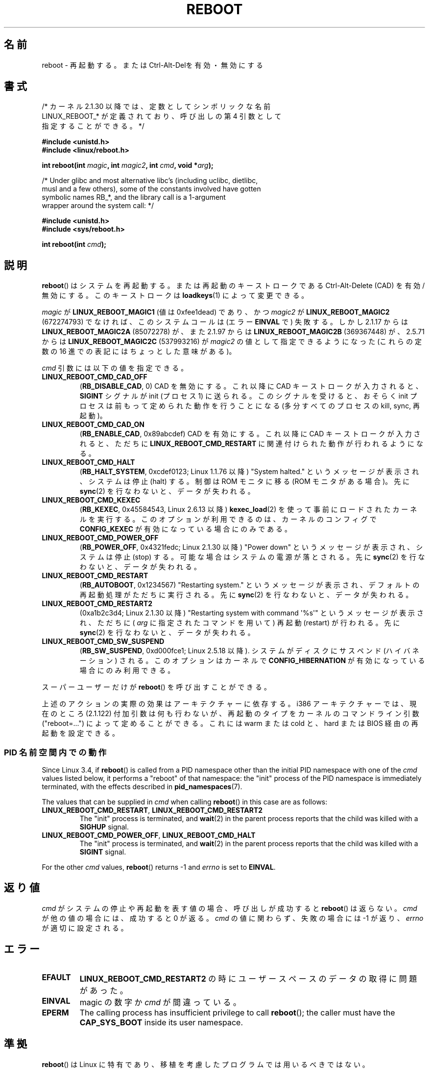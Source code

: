 .\" Copyright (c) 1998 Andries Brouwer (aeb@cwi.nl), 24 September 1998
.\"
.\" %%%LICENSE_START(VERBATIM)
.\" Permission is granted to make and distribute verbatim copies of this
.\" manual provided the copyright notice and this permission notice are
.\" preserved on all copies.
.\"
.\" Permission is granted to copy and distribute modified versions of this
.\" manual under the conditions for verbatim copying, provided that the
.\" entire resulting derived work is distributed under the terms of a
.\" permission notice identical to this one.
.\"
.\" Since the Linux kernel and libraries are constantly changing, this
.\" manual page may be incorrect or out-of-date.  The author(s) assume no
.\" responsibility for errors or omissions, or for damages resulting from
.\" the use of the information contained herein.  The author(s) may not
.\" have taken the same level of care in the production of this manual,
.\" which is licensed free of charge, as they might when working
.\" professionally.
.\"
.\" Formatted or processed versions of this manual, if unaccompanied by
.\" the source, must acknowledge the copyright and authors of this work.
.\" %%%LICENSE_END
.\"
.\" Modified, 27 May 2004, Michael Kerrisk <mtk.manpages@gmail.com>
.\"     Added notes on capability requirements
.\"
.\"*******************************************************************
.\"
.\" This file was generated with po4a. Translate the source file.
.\"
.\"*******************************************************************
.\"
.\" Japanese Version Copyright (c) 1997 Ueyama Rui
.\"         all rights reserved.
.\" Translated Mon Sep 29 23:21:04 JST 1997
.\"         by Ueyama Rui <rui@campus.ne.jp>
.\" Updated & Modified Mon Mar 1 1999
.\"         by NAKANO Takeo <nakano@apm.seikei.ac.jp>
.\" Updated Sat Oct 11 JST 2003 by Kentaro Shirakata <argrath@ub32.org>
.\"
.TH REBOOT 2 2019\-03\-06 Linux "Linux Programmer's Manual"
.SH 名前
reboot \- 再起動する。または Ctrl\-Alt\-Delを有効・無効にする
.SH 書式
/* カーネル 2.1.30 以降では、定数としてシンボリックな名前
   LINUX_REBOOT_* が定義されており、呼び出しの第 4 引数として
   指定することができる。*/
.PP
\fB#include <unistd.h>\fP
.br
\fB#include <linux/reboot.h>\fP
.PP
\fBint reboot(int \fP\fImagic\fP\fB, int \fP\fImagic2\fP\fB, int \fP\fIcmd\fP\fB, void
*\fP\fIarg\fP\fB);\fP

/* Under glibc and most alternative libc's (including uclibc, dietlibc,
   musl and a few others), some of the constants involved have gotten
   symbolic names RB_*, and the library call is a 1\-argument
   wrapper around the system call: */
.PP
\fB#include <unistd.h>\fP
.br
\fB#include <sys/reboot.h>\fP
.PP
\fBint reboot(int \fP\fIcmd\fP\fB);\fP
.SH 説明
\fBreboot\fP()  はシステムを再起動する。または再起動のキーストロークである Ctrl\-Alt\-Delete (CAD) を有効/無効にする。
このキーストロークは \fBloadkeys\fP(1)  によって変更できる。
.PP
\fImagic\fP が \fBLINUX_REBOOT_MAGIC1\fP (値は 0xfee1dead) であり、かつ \fImagic2\fP が
\fBLINUX_REBOOT_MAGIC2\fP (672274793) でなければ、このシステムコールは (エラー \fBEINVAL\fP で) 失敗する。
しかし 2.1.17 からは \fBLINUX_REBOOT_MAGIC2A\fP (85072278) が、 また 2.1.97 からは
\fBLINUX_REBOOT_MAGIC2B\fP (369367448) が、 2.5.71 からは \fBLINUX_REBOOT_MAGIC2C\fP
(537993216) が \fImagic2\fP の値として指定できるようになった (これらの定数の 16 進での 表記にはちょっとした意味がある)。
.PP
\fIcmd\fP 引数には以下の値を指定できる。
.TP 
\fBLINUX_REBOOT_CMD_CAD_OFF\fP
(\fBRB_DISABLE_CAD\fP, 0)  CAD を無効にする。 これ以降に CAD キーストロークが入力されると、 \fBSIGINT\fP
シグナルが init (プロセス 1) に送られる。 このシグナルを受けると、おそらく init プロセスは 前もって定められた動作を行うことになる
(多分すべてのプロセスの kill, sync, 再起動)。
.TP 
\fBLINUX_REBOOT_CMD_CAD_ON\fP
(\fBRB_ENABLE_CAD\fP, 0x89abcdef)  CAD を有効にする。 これ以降に CAD キーストロークが入力されると、 ただちに
\fBLINUX_REBOOT_CMD_RESTART\fP に関連付けられた動作が行われるようになる。
.TP 
\fBLINUX_REBOOT_CMD_HALT\fP
(\fBRB_HALT_SYSTEM\fP, 0xcdef0123; Linux 1.1.76 以降)  "System halted."
というメッセージが表示され、システムは停止 (halt) する。 制御は ROM モニタに移る (ROM モニタがある場合)。 先に
\fBsync\fP(2)  を行なわないと、データが失われる。
.TP 
\fBLINUX_REBOOT_CMD_KEXEC\fP
(\fBRB_KEXEC\fP, 0x45584543, Linux 2.6.13 以降) \fBkexec_load\fP(2)
を使って事前にロードされたカーネルを実行する。このオプションが利用できるのは、カーネルのコンフィグで \fBCONFIG_KEXEC\fP
が有効になっている場合にのみである。
.TP 
\fBLINUX_REBOOT_CMD_POWER_OFF\fP
(\fBRB_POWER_OFF\fP, 0x4321fedc; Linux 2.1.30 以降)  "Power down"
というメッセージが表示され、システムは停止 (stop) する。 可能な場合はシステムの電源が落とされる。 先に \fBsync\fP(2)
を行なわないと、データが失われる。
.TP 
\fBLINUX_REBOOT_CMD_RESTART\fP
(\fBRB_AUTOBOOT\fP, 0x1234567)  "Restarting system." というメッセージが表示され、
デフォルトの再起動処理がただちに実行される。 先に \fBsync\fP(2)  を行なわないと、データが失われる。
.TP 
\fBLINUX_REBOOT_CMD_RESTART2\fP
(0xa1b2c3d4; Linux 2.1.30 以降)  "Restarting system with command \(aq%s\(aq"
というメッセージが表示され、 ただちに ( \fIarg\fP に指定されたコマンドを用いて) 再起動 (restart) が行われる。 先に
\fBsync\fP(2)  を行なわないと、データが失われる。
.TP 
\fBLINUX_REBOOT_CMD_SW_SUSPEND\fP
(\fBRB_SW_SUSPEND\fP, 0xd000fce1; Linux 2.5.18 以降). システムがディスクにサスペンド (ハイバネーション)
される。このオプションはカーネルで \fBCONFIG_HIBERNATION\fP が有効になっている場合にのみ利用できる。
.PP
スーパーユーザーだけが \fBreboot\fP()  を呼び出すことができる。
.PP
.\"
上述のアクションの実際の効果はアーキテクチャーに依存する。 i386 アーキテクチャーでは、現在のところ (2.1.122) 付加引数は
何も行わないが、再起動のタイプをカーネルのコマンドライン引数 ("reboot=...") によって定めることができる。 これには warm または
cold と、 hard または BIOS 経由の再起動を 設定できる。
.SS "PID 名前空間内での動作"
.\" commit cf3f89214ef6a33fad60856bc5ffd7bb2fc4709b
.\" see also commit 923c7538236564c46ee80c253a416705321f13e3
Since Linux 3.4, if \fBreboot\fP()  is called from a PID namespace other than
the initial PID namespace with one of the \fIcmd\fP values listed below, it
performs a "reboot" of that namespace: the "init" process of the PID
namespace is immediately terminated, with the effects described in
\fBpid_namespaces\fP(7).
.PP
The values that can be supplied in \fIcmd\fP when calling \fBreboot\fP()  in this
case are as follows:
.TP 
\fBLINUX_REBOOT_CMD_RESTART\fP, \fBLINUX_REBOOT_CMD_RESTART2\fP
The "init" process is terminated, and \fBwait\fP(2)  in the parent process
reports that the child was killed with a \fBSIGHUP\fP signal.
.TP 
\fBLINUX_REBOOT_CMD_POWER_OFF\fP, \fBLINUX_REBOOT_CMD_HALT\fP
The "init" process is terminated, and \fBwait\fP(2)  in the parent process
reports that the child was killed with a \fBSIGINT\fP signal.
.PP
For the other \fIcmd\fP values, \fBreboot\fP()  returns \-1 and \fIerrno\fP is set to
\fBEINVAL\fP.
.SH 返り値
\fIcmd\fP がシステムの停止や再起動を表す値の場合、呼び出しが成功すると \fBreboot\fP()  は返らない。 \fIcmd\fP
が他の値の場合には、成功すると 0 が返る。 \fIcmd\fP の値に関わらず、失敗の場合には \-1 が返り、 \fIerrno\fP が適切に設定される。
.SH エラー
.TP 
\fBEFAULT\fP
\fBLINUX_REBOOT_CMD_RESTART2\fP の時にユーザースペースのデータの取得に問題があった。
.TP 
\fBEINVAL\fP
magic の数字か \fIcmd\fP が間違っている。
.TP 
\fBEPERM\fP
The calling process has insufficient privilege to call \fBreboot\fP(); the
caller must have the \fBCAP_SYS_BOOT\fP inside its user namespace.
.SH 準拠
\fBreboot\fP()  は Linux に特有であり、移植を考慮したプログラムでは用いるべきではない。
.SH 関連項目
\fBsystemctl\fP(1), \fBsystemd\fP(1), \fBkexec_load\fP(2), \fBsync\fP(2),
\fBbootparam\fP(7), \fBcapabilities\fP(7), \fBctrlaltdel\fP(8), \fBhalt\fP(8),
\fBshutdown\fP(8)
.SH この文書について
この man ページは Linux \fIman\-pages\fP プロジェクトのリリース 5.10 の一部である。プロジェクトの説明とバグ報告に関する情報は
\%https://www.kernel.org/doc/man\-pages/ に書かれている。
